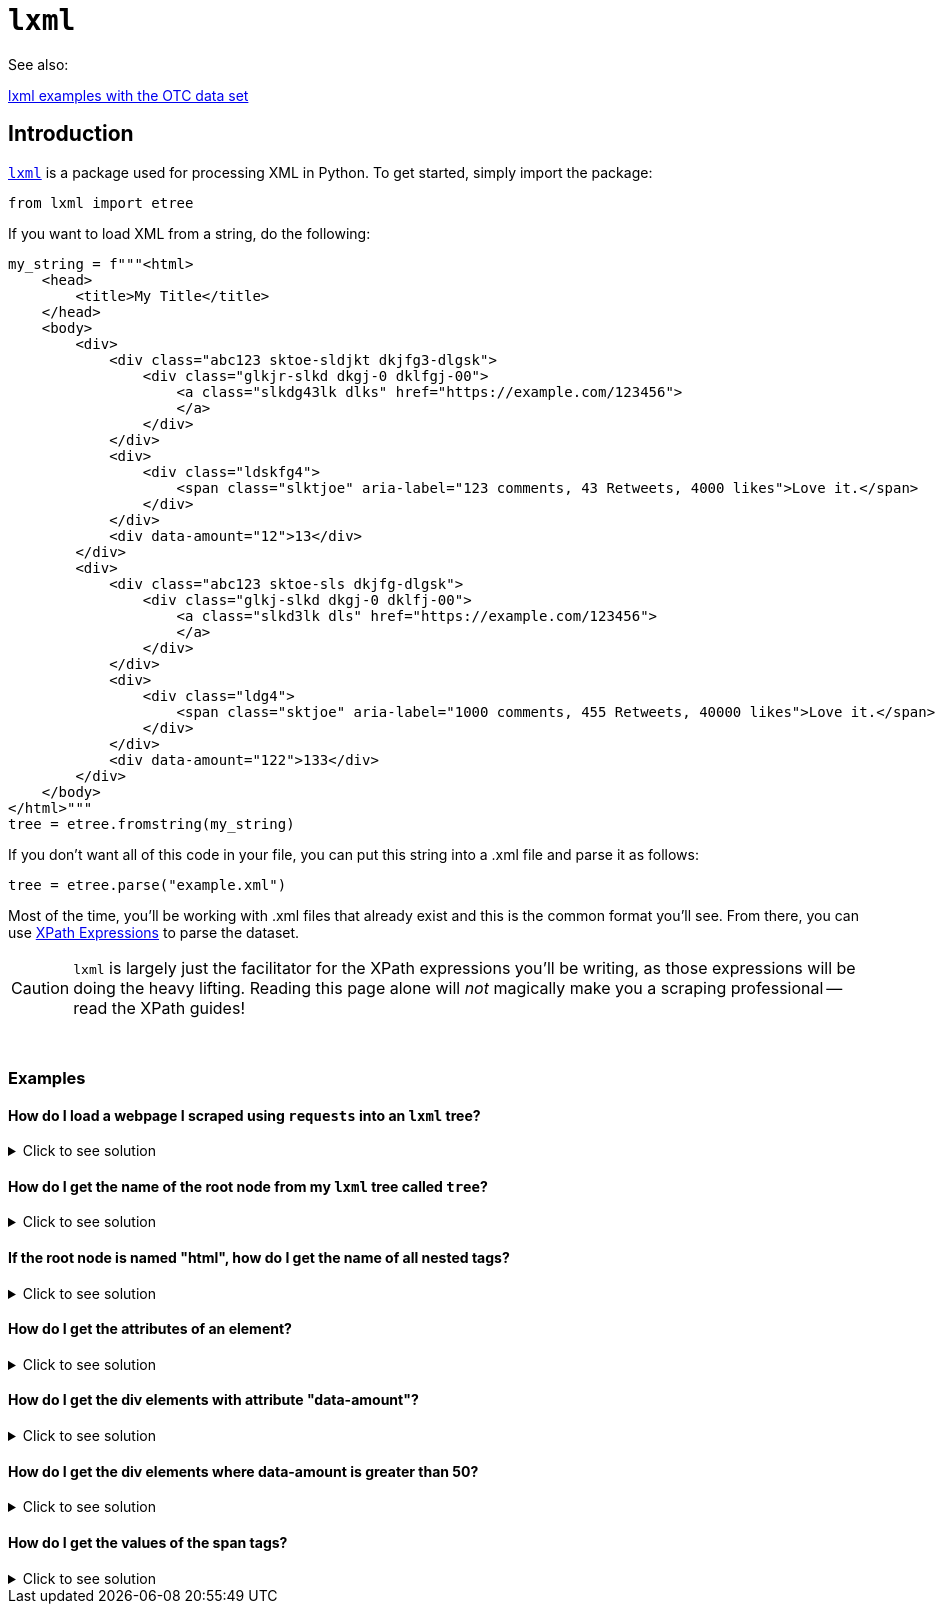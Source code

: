 =  `lxml`

See also:

https://the-examples-book.com/programming-languages/python/lxml-otc-examples[lxml examples with the OTC data set]


== Introduction

https://lxml.de/[`lxml`] is a package used for processing XML in Python. To get started, simply import the package:

[source,python]
----
from lxml import etree
----

If you want to load XML from a string, do the following:

[source,python]
----
my_string = f"""<html>
    <head>
        <title>My Title</title>
    </head>
    <body>
        <div>
            <div class="abc123 sktoe-sldjkt dkjfg3-dlgsk">
                <div class="glkjr-slkd dkgj-0 dklfgj-00">
                    <a class="slkdg43lk dlks" href="https://example.com/123456">
                    </a>
                </div>
            </div>
            <div>
                <div class="ldskfg4">
                    <span class="slktjoe" aria-label="123 comments, 43 Retweets, 4000 likes">Love it.</span>
                </div>
            </div>
            <div data-amount="12">13</div>
        </div>
        <div>
            <div class="abc123 sktoe-sls dkjfg-dlgsk">
                <div class="glkj-slkd dkgj-0 dklfj-00">
                    <a class="slkd3lk dls" href="https://example.com/123456">
                    </a>
                </div>
            </div>
            <div>
                <div class="ldg4">
                    <span class="sktjoe" aria-label="1000 comments, 455 Retweets, 40000 likes">Love it.</span>
                </div>
            </div>
            <div data-amount="122">133</div>
        </div>
    </body>
</html>"""
tree = etree.fromstring(my_string)
----

If you don't want all of this code in your file, you can put this string into a .xml file and parse it as follows:

[source,python]
----
tree = etree.parse("example.xml")
----

Most of the time, you'll be working with .xml files that already exist and this is the common format you'll see. From there, you can use https://www.tutorialspoint.com/xpath/xpath_expression.htm[XPath Expressions] to parse the dataset.

[CAUTION]
====
`lxml` is largely just the facilitator for the XPath expressions you'll be writing, as those expressions will be doing the heavy lifting. Reading this page alone will _not_ magically make you a scraping professional -- read the XPath guides!
====

{sp}+

=== Examples

==== How do I load a webpage I scraped using `requests` into an `lxml` tree?

.Click to see solution
[%collapsible]
====
[source,python]
----
import requests
import lxml.html

# note that without this header, a website may give you a puzzle to solve
my_headers = {'User-Agent': 'Mozilla/5.0'}

# scrape the webpage
response = requests.get("https://www.reddit.com/r/puppies/", headers=my_headers)

# load the webpage into an lxml tree
tree = lxml.html.fromstring(response.text)
----
====

==== How do I get the name of the root node from my `lxml` tree called `tree`?

.Click to see solution
[%collapsible]
====
[source,python]
----
# remember "/" gets the node starting at the root node and "*" is a
# wildcard that means "anything"
tree.xpath("/*")[0].tag
----
----
'html'
----
====

==== If the root node is named "html", how do I get the name of all nested tags?

.Click to see solution
[%collapsible]
====
[source,python]
----
list_of_tags = [x.tag for x in tree.xpath("/html/*")]
print(list_of_tags)

# remember, this syntax is list comprehension.
# It is essentially a nice short-hand way of writing a loop in Python.
----
----
['head', 'body']
----
====

==== How do I get the attributes of an element?

.Click to see solution
[%collapsible]
====
[source,python]
----
import pandas as pd

# as you can see, this prints the attributes in a dict-like object for each div element
# in the node. 
for element in tree.xpath("//div"):
  print(element.attrib)
----
----
{}
{'class': 'abc123 sktoe-sldjkt dkjfg3-dlgsk'}
{'class': 'glkjr-slkd dkgj-0 dklfgj-00'}
{}
{'class': 'ldskfg4'}
{'data-amount': '12'}
{}
{'class': 'abc123 sktoe-sls dkjfg-dlgsk'}
{'class': 'glkj-slkd dkgj-0 dklfj-00'}
{}
{'class': 'ldg4'}
{'data-amount': '122'}
----

The output looks much like a dictionary. We can turn the attributes of an element into a Pandas DataFrame if that's easier for our analysis.

[source,python]
----
list_of_dicts = []

# adding `dict` before element.attrib is important here.
# Failing to add it results in an incorrect DataFrame
for element in tree.xpath("//div"):
  list_of_dicts.append(dict(element.attrib))

myDF = pd.DataFrame(list_of_dicts)
myDF.head(10)
----
----
                               class  data-amount
0                                NaN          NaN
1   abc123 sktoe-sldjkt dkjfg3-dlgsk          NaN
2        glkjr-slkd dkgj-0 dklfgj-00          NaN
3                                NaN          NaN
4                            ldskfg4          NaN
5                                NaN           12
6                                NaN          NaN
7       abc123 sktoe-sls dkjfg-dlgsk          NaN
8          glkj-slkd dkgj-0 dklfj-00          NaN
9                                NaN          NaN
----
====

==== How do I get the div elements with attribute "data-amount"?

.Click to see solution
[%collapsible]
====
[source,python]
----
for element in tree.xpath("//div[@data-amount]"):
  print(element.attrib)
----
----
{'data-amount': '12'}
{'data-amount': '122'}
----
====

==== How do I get the div elements where data-amount is greater than 50?

.Click to see solution
[%collapsible]
====
[source,python]
----
for element in tree.xpath("//div[@data-amount > 50]"):
  print(element.attrib)
----
----
{'data-amount': '122'}
----
====

==== How do I get the values of the span tags?

.Click to see solution
[%collapsible]
====
[source,python]
----
for element in tree.xpath("//span"):
  print(element.text)
----
----
Love it.
Love it.
----
====

